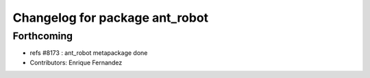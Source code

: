 ^^^^^^^^^^^^^^^^^^^^^^^^^^^^^^^
Changelog for package ant_robot
^^^^^^^^^^^^^^^^^^^^^^^^^^^^^^^

Forthcoming
-----------
* refs #8173 : ant_robot metapackage done
* Contributors: Enrique Fernandez
